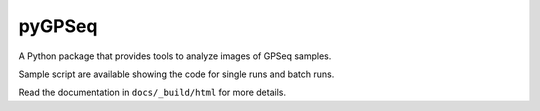 pyGPSeq
=======================

A Python package that provides tools to analyze images of GPSeq samples.

Sample script are available showing the code for single runs and batch runs.

Read the documentation in ``docs/_build/html`` for more details.
